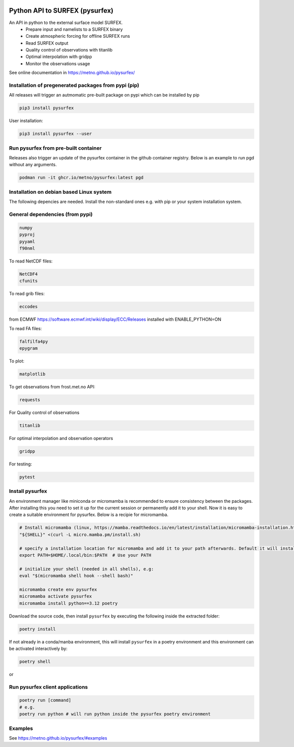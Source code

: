 
.. image:: https://coveralls.io/repos/github/metno/pysurfex/badge.svg?branch=master


Python API to SURFEX (pysurfex)
=======================================================

An API in python to the external surface model SURFEX.
    - Prepare input and namelists to a SURFEX binary
    - Create atmospheric forcing for offline SURFEX runs
    - Read SURFEX output
    - Quality control of observations with titanlib
    - Optimal interpolation with gridpp
    - Monitor the observations usage

See online documentation in https://metno.github.io/pysurfex/

Installation of pregenerated packages from pypi (pip)
---------------------------------------------------------

All releases will trigger an autmomatic pre-built package on pypi which can be installed by pip

.. code-block:: bash

  pip3 install pysurfex

User installation:

.. code-block:: bash

  pip3 install pysurfex --user


Run pysurfex from pre-built container
-------------------------------------------

Releases also trigger an update of the pysurfex container in the github container registry. Below is an example to run pgd without any arguments.

.. code-block:: bash

  podman run -it ghcr.io/metno/pysurfex:latest pgd


Installation on debian based Linux system
--------------------------------------------

The following depencies are needed. Install the non-standard ones e.g. with pip or your system installation system.

General dependencies (from pypi)
---------------------------------

.. code-block:: bash

  numpy
  pyproj
  pyyaml
  f90nml

To read NetCDF files:

.. code-block:: bash

  NetCDF4
  cfunits

To read grib files:

.. code-block:: bash

  eccodes

from ECMWF https://software.ecmwf.int/wiki/display/ECC/Releases installed with ENABLE_PYTHON=ON

To read FA files:

.. code-block:: bash
 
  falfilfa4py
  epygram

To plot:

.. code-block:: bash

  matplotlib

To get observations from frost.met.no API:

.. code-block:: bash

  requests

For Quality control of observations

.. code-block:: bash

  titanlib

For optimal interpolation and observation operators

.. code-block:: bash

  gridpp

For testing:

.. code-block:: bash

  pytest


Install pysurfex
-------------------------------------------

An environment manager like miniconda or micromamba is recommended to ensure consistency between the packages.
After installing this you need to set it up for the current session or permanently add it to your shell.
Now it is easy to create a suitable environment for pysurfex. Below is a recipie for micromamba.


.. code-block:: bash

    # Install micromamba (linux, https://mamba.readthedocs.io/en/latest/installation/micromamba-installation.html)
    "${SHELL}" <(curl -L micro.mamba.pm/install.sh)

    # specify a installation location for micromamba and add it to your path afterwards. Default it will install in $HOME/.local/bin
    export PATH=$HOME/.local/bin:$PATH  # Use your PATH

    # initialize your shell (needed in all shells), e.g:
    eval "$(micromamba shell hook --shell bash)"

    micromamba create env pysurfex
    micromamba activate pysurfex
    micromamba install python==3.12 poetry

Download the source code, then install ``pysurfex`` by executing the following inside the extracted
folder:

.. code-block:: bash

  poetry install


If not already in a conda/manba environment, this will install ``pysurfex`` in a poetry environment and this environment can be activated interactively by:

.. code-block:: bash

  poetry shell

or

Run pysurfex client applications
-------------------------------------------

.. code-block:: bash

  poetry run [command]
  # e.g.
  poetry run python # will run python inside the pysurfex poetry environment



Examples
-----------------------

See https://metno.github.io/pysurfex/#examples
